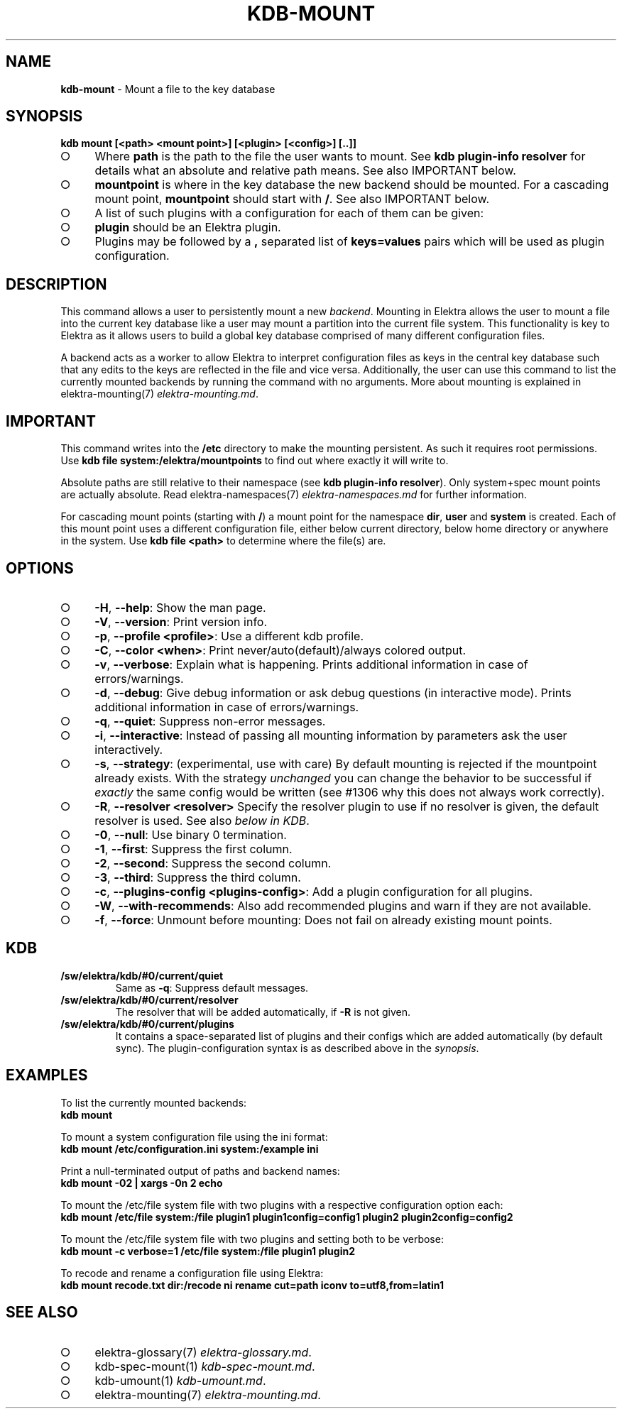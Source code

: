 .\" generated with Ronn-NG/v0.9.1
.\" http://github.com/apjanke/ronn-ng/tree/0.9.1
.TH "KDB\-MOUNT" "1" "November 2020" ""
.SH "NAME"
\fBkdb\-mount\fR \- Mount a file to the key database
.SH "SYNOPSIS"
\fBkdb mount [<path> <mount point>] [<plugin> [<config>] [\.\.]]\fR
.br
.IP "\[ci]" 4
Where \fBpath\fR is the path to the file the user wants to mount\. See \fBkdb plugin\-info resolver\fR for details what an absolute and relative path means\. See also IMPORTANT below\.
.IP "\[ci]" 4
\fBmountpoint\fR is where in the key database the new backend should be mounted\. For a cascading mount point, \fBmountpoint\fR should start with \fB/\fR\. See also IMPORTANT below\.
.IP "\[ci]" 4
A list of such plugins with a configuration for each of them can be given:
.IP "\[ci]" 4
\fBplugin\fR should be an Elektra plugin\.
.IP "\[ci]" 4
Plugins may be followed by a \fB,\fR separated list of \fBkeys=values\fR pairs which will be used as plugin configuration\.
.IP "" 0

.IP "" 0
.SH "DESCRIPTION"
This command allows a user to persistently mount a new \fIbackend\fR\. Mounting in Elektra allows the user to mount a file into the current key database like a user may mount a partition into the current file system\. This functionality is key to Elektra as it allows users to build a global key database comprised of many different configuration files\.
.P
A backend acts as a worker to allow Elektra to interpret configuration files as keys in the central key database such that any edits to the keys are reflected in the file and vice versa\. Additionally, the user can use this command to list the currently mounted backends by running the command with no arguments\. More about mounting is explained in elektra\-mounting(7) \fIelektra\-mounting\.md\fR\.
.SH "IMPORTANT"
This command writes into the \fB/etc\fR directory to make the mounting persistent\. As such it requires root permissions\. Use \fBkdb file system:/elektra/mountpoints\fR to find out where exactly it will write to\.
.P
Absolute paths are still relative to their namespace (see \fBkdb plugin\-info resolver\fR)\. Only system+spec mount points are actually absolute\. Read elektra\-namespaces(7) \fIelektra\-namespaces\.md\fR for further information\.
.P
For cascading mount points (starting with \fB/\fR) a mount point for the namespace \fBdir\fR, \fBuser\fR and \fBsystem\fR is created\. Each of this mount point uses a different configuration file, either below current directory, below home directory or anywhere in the system\. Use \fBkdb file <path>\fR to determine where the file(s) are\.
.SH "OPTIONS"
.IP "\[ci]" 4
\fB\-H\fR, \fB\-\-help\fR: Show the man page\.
.IP "\[ci]" 4
\fB\-V\fR, \fB\-\-version\fR: Print version info\.
.IP "\[ci]" 4
\fB\-p\fR, \fB\-\-profile <profile>\fR: Use a different kdb profile\.
.IP "\[ci]" 4
\fB\-C\fR, \fB\-\-color <when>\fR: Print never/auto(default)/always colored output\.
.IP "\[ci]" 4
\fB\-v\fR, \fB\-\-verbose\fR: Explain what is happening\. Prints additional information in case of errors/warnings\.
.IP "\[ci]" 4
\fB\-d\fR, \fB\-\-debug\fR: Give debug information or ask debug questions (in interactive mode)\. Prints additional information in case of errors/warnings\.
.IP "\[ci]" 4
\fB\-q\fR, \fB\-\-quiet\fR: Suppress non\-error messages\.
.IP "\[ci]" 4
\fB\-i\fR, \fB\-\-interactive\fR: Instead of passing all mounting information by parameters ask the user interactively\.
.IP "\[ci]" 4
\fB\-s\fR, \fB\-\-strategy\fR: (experimental, use with care) By default mounting is rejected if the mountpoint already exists\. With the strategy \fIunchanged\fR you can change the behavior to be successful if \fIexactly\fR the same config would be written (see #1306 why this does not always work correctly)\.
.IP "\[ci]" 4
\fB\-R\fR, \fB\-\-resolver <resolver>\fR Specify the resolver plugin to use if no resolver is given, the default resolver is used\. See also \fIbelow in KDB\fR\.
.IP "\[ci]" 4
\fB\-0\fR, \fB\-\-null\fR: Use binary 0 termination\.
.IP "\[ci]" 4
\fB\-1\fR, \fB\-\-first\fR: Suppress the first column\.
.IP "\[ci]" 4
\fB\-2\fR, \fB\-\-second\fR: Suppress the second column\.
.IP "\[ci]" 4
\fB\-3\fR, \fB\-\-third\fR: Suppress the third column\.
.IP "\[ci]" 4
\fB\-c\fR, \fB\-\-plugins\-config <plugins\-config>\fR: Add a plugin configuration for all plugins\.
.IP "\[ci]" 4
\fB\-W\fR, \fB\-\-with\-recommends\fR: Also add recommended plugins and warn if they are not available\.
.IP "\[ci]" 4
\fB\-f\fR, \fB\-\-force\fR: Unmount before mounting: Does not fail on already existing mount points\.
.IP "" 0
.SH "KDB"
.TP
\fB/sw/elektra/kdb/#0/current/quiet\fR
Same as \fB\-q\fR: Suppress default messages\.
.TP
\fB/sw/elektra/kdb/#0/current/resolver\fR
The resolver that will be added automatically, if \fB\-R\fR is not given\.
.TP
\fB/sw/elektra/kdb/#0/current/plugins\fR
It contains a space\-separated list of plugins and their configs which are added automatically (by default sync)\. The plugin\-configuration syntax is as described above in the \fIsynopsis\fR\.
.SH "EXAMPLES"
To list the currently mounted backends:
.br
\fBkdb mount\fR
.P
To mount a system configuration file using the ini format:
.br
\fBkdb mount /etc/configuration\.ini system:/example ini\fR
.P
Print a null\-terminated output of paths and backend names:
.br
\fBkdb mount \-02 | xargs \-0n 2 echo\fR
.P
To mount the /etc/file system file with two plugins with a respective configuration option each:
.br
\fBkdb mount /etc/file system:/file plugin1 plugin1config=config1 plugin2 plugin2config=config2\fR
.P
To mount the /etc/file system file with two plugins and setting both to be verbose:
.br
\fBkdb mount \-c verbose=1 /etc/file system:/file plugin1 plugin2\fR
.P
To recode and rename a configuration file using Elektra:
.br
\fBkdb mount recode\.txt dir:/recode ni rename cut=path iconv to=utf8,from=latin1\fR
.SH "SEE ALSO"
.IP "\[ci]" 4
elektra\-glossary(7) \fIelektra\-glossary\.md\fR\.
.IP "\[ci]" 4
kdb\-spec\-mount(1) \fIkdb\-spec\-mount\.md\fR\.
.IP "\[ci]" 4
kdb\-umount(1) \fIkdb\-umount\.md\fR\.
.IP "\[ci]" 4
elektra\-mounting(7) \fIelektra\-mounting\.md\fR\.
.IP "" 0

